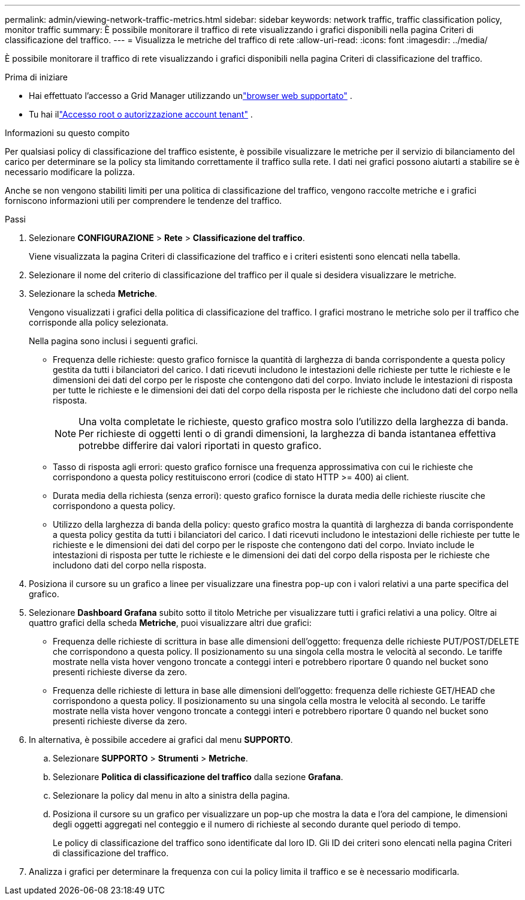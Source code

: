 ---
permalink: admin/viewing-network-traffic-metrics.html 
sidebar: sidebar 
keywords: network traffic, traffic classification policy, monitor traffic 
summary: È possibile monitorare il traffico di rete visualizzando i grafici disponibili nella pagina Criteri di classificazione del traffico. 
---
= Visualizza le metriche del traffico di rete
:allow-uri-read: 
:icons: font
:imagesdir: ../media/


[role="lead"]
È possibile monitorare il traffico di rete visualizzando i grafici disponibili nella pagina Criteri di classificazione del traffico.

.Prima di iniziare
* Hai effettuato l'accesso a Grid Manager utilizzando unlink:../admin/web-browser-requirements.html["browser web supportato"] .
* Tu hai illink:admin-group-permissions.html["Accesso root o autorizzazione account tenant"] .


.Informazioni su questo compito
Per qualsiasi policy di classificazione del traffico esistente, è possibile visualizzare le metriche per il servizio di bilanciamento del carico per determinare se la policy sta limitando correttamente il traffico sulla rete.  I dati nei grafici possono aiutarti a stabilire se è necessario modificare la polizza.

Anche se non vengono stabiliti limiti per una politica di classificazione del traffico, vengono raccolte metriche e i grafici forniscono informazioni utili per comprendere le tendenze del traffico.

.Passi
. Selezionare *CONFIGURAZIONE* > *Rete* > *Classificazione del traffico*.
+
Viene visualizzata la pagina Criteri di classificazione del traffico e i criteri esistenti sono elencati nella tabella.

. Selezionare il nome del criterio di classificazione del traffico per il quale si desidera visualizzare le metriche.
. Selezionare la scheda *Metriche*.
+
Vengono visualizzati i grafici della politica di classificazione del traffico.  I grafici mostrano le metriche solo per il traffico che corrisponde alla policy selezionata.

+
Nella pagina sono inclusi i seguenti grafici.

+
** Frequenza delle richieste: questo grafico fornisce la quantità di larghezza di banda corrispondente a questa policy gestita da tutti i bilanciatori del carico.  I dati ricevuti includono le intestazioni delle richieste per tutte le richieste e le dimensioni dei dati del corpo per le risposte che contengono dati del corpo.  Inviato include le intestazioni di risposta per tutte le richieste e le dimensioni dei dati del corpo della risposta per le richieste che includono dati del corpo nella risposta.
+

NOTE: Una volta completate le richieste, questo grafico mostra solo l'utilizzo della larghezza di banda.  Per richieste di oggetti lenti o di grandi dimensioni, la larghezza di banda istantanea effettiva potrebbe differire dai valori riportati in questo grafico.

** Tasso di risposta agli errori: questo grafico fornisce una frequenza approssimativa con cui le richieste che corrispondono a questa policy restituiscono errori (codice di stato HTTP >= 400) ai client.
** Durata media della richiesta (senza errori): questo grafico fornisce la durata media delle richieste riuscite che corrispondono a questa policy.
** Utilizzo della larghezza di banda della policy: questo grafico mostra la quantità di larghezza di banda corrispondente a questa policy gestita da tutti i bilanciatori del carico.  I dati ricevuti includono le intestazioni delle richieste per tutte le richieste e le dimensioni dei dati del corpo per le risposte che contengono dati del corpo.  Inviato include le intestazioni di risposta per tutte le richieste e le dimensioni dei dati del corpo della risposta per le richieste che includono dati del corpo nella risposta.


. Posiziona il cursore su un grafico a linee per visualizzare una finestra pop-up con i valori relativi a una parte specifica del grafico.
. Selezionare *Dashboard Grafana* subito sotto il titolo Metriche per visualizzare tutti i grafici relativi a una policy.  Oltre ai quattro grafici della scheda *Metriche*, puoi visualizzare altri due grafici:
+
** Frequenza delle richieste di scrittura in base alle dimensioni dell'oggetto: frequenza delle richieste PUT/POST/DELETE che corrispondono a questa policy.  Il posizionamento su una singola cella mostra le velocità al secondo.  Le tariffe mostrate nella vista hover vengono troncate a conteggi interi e potrebbero riportare 0 quando nel bucket sono presenti richieste diverse da zero.
** Frequenza delle richieste di lettura in base alle dimensioni dell'oggetto: frequenza delle richieste GET/HEAD che corrispondono a questa policy.  Il posizionamento su una singola cella mostra le velocità al secondo.  Le tariffe mostrate nella vista hover vengono troncate a conteggi interi e potrebbero riportare 0 quando nel bucket sono presenti richieste diverse da zero.


. In alternativa, è possibile accedere ai grafici dal menu *SUPPORTO*.
+
.. Selezionare *SUPPORTO* > *Strumenti* > *Metriche*.
.. Selezionare *Politica di classificazione del traffico* dalla sezione *Grafana*.
.. Selezionare la policy dal menu in alto a sinistra della pagina.
.. Posiziona il cursore su un grafico per visualizzare un pop-up che mostra la data e l'ora del campione, le dimensioni degli oggetti aggregati nel conteggio e il numero di richieste al secondo durante quel periodo di tempo.
+
Le policy di classificazione del traffico sono identificate dal loro ID.  Gli ID dei criteri sono elencati nella pagina Criteri di classificazione del traffico.



. Analizza i grafici per determinare la frequenza con cui la policy limita il traffico e se è necessario modificarla.

